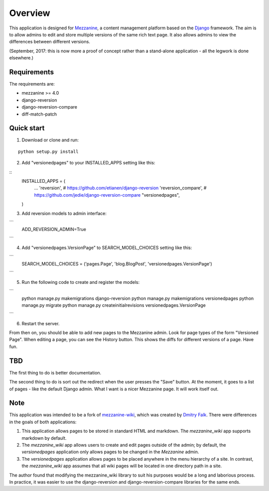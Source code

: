 ========
Overview
========

This application is designed for `Mezzanine
<http://mezzanine.jupo.org/>`_, a content management platform based on the
`Django <https://www.djangoproject.com/>`_ framework. The aim is to allow
admins to edit and store multiple versions of the same rich text page. It
also allows admins to view the differences between different versions.

(September, 2017: this is now more a proof of concept rather than a stand-alone
application - all the legwork is done elsewhere.)

Requirements
============

The requirements are:

* mezzanine >= 4.0
* django-reversion
* django-reversion-compare
* diff-match-patch


Quick start
===========

1. Download or clone and run:

::

    python setup.py install

2. Add "versionedpages" to your INSTALLED_APPS setting like this:

::
    INSTALLED_APPS = (
        ...
        'reversion', # https://github.com/etianen/django-reversion
        'reversion_compare', # https://github.com/jedie/django-reversion-compare
        "versionedpages",
    )


3. Add reversion models to admin interface:

```
    ADD_REVERSION_ADMIN=True
```

4. Add "versionedpages.VersionPage" to SEARCH_MODEL_CHOICES setting like this:

```
    SEARCH_MODEL_CHOICES = ('pages.Page', 'blog.BlogPost', 'versionedpages.VersionPage')
```

5. Run the following code to create and register the models:

```
    python manage.py makemigrations django-reversion
    python manage.py makemigrations versionedpages
    python manage.py migrate
    python manage.py createinitialrevisions versionedpages.VersionPage
```

6. Restart the server.

From then on, you should be able to add new pages to the Mezzanine admin. Look
for page types of the form "Versioned Page". When editing a page, you can see
the History button. This shows the diffs for different versions of a page.
Have fun.

TBD
===

The first thing to do is better documentation.

The second thing to do is sort out the redirect when the user presses the "Save"
button. At the moment, it goes to a list of pages - like the default Django
admin. What I want is a nicer Mezzanine page. It will work itself out.


Note
====

This application was intended to be a fork of `mezzanine-wiki
<https://github.com/dfalk/mezzanine-wiki>`_, which was created by `Dmitry Falk
<mailto:dfalk5@gmail.com>`_. There were differences in the goals of
both applications:

1. This application allows pages to be stored in standard HTML and markdown.
   The *mezzanine_wiki* app supports markdown by default.
2. The *mezzanine_wiki* app allows users to create and edit pages outside of
   the admin; by default, the *versionedpages* application only allows pages to
   be changed in the *Mezzanine* admin.
3. The *versionedpages* application allows pages to be placed anywhere in the
   menu hierarchy of a site. In contrast, the *mezzanine_wiki* app assumes that
   all wiki pages will be located in one directory path in a site.

The author found that modifying the mezzanine_wiki library to suit his purposes
would be a long and laborious process. In practice, it was easier to use the
django-reversion and django-reversion-compare libraries for the same ends.
